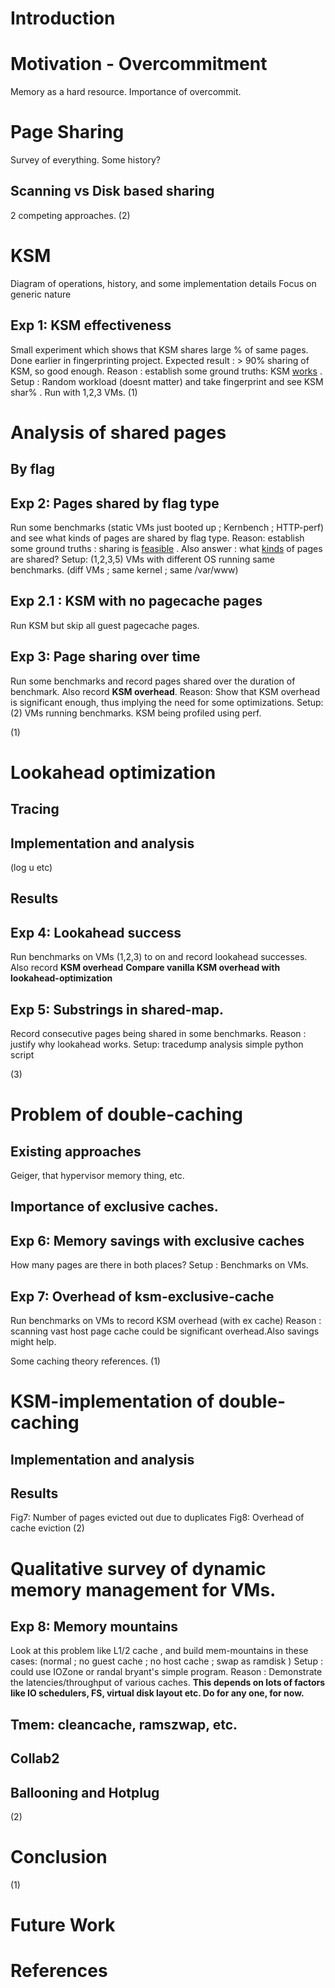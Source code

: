 * Introduction
  
* Motivation - Overcommitment
Memory as a hard resource. Importance of overcommit.

* Page Sharing
Survey of everything. Some history?
** Scanning vs Disk based sharing
2 competing approaches.
   (2)
* KSM
Diagram of operations, history, and some implementation details
Focus on generic nature
** Exp 1: KSM effectiveness
Small experiment which shows that KSM shares large % of same pages. Done earlier in fingerprinting project.
Expected result : > 90% sharing of KSM, so good enough.
Reason : establish some ground truths: KSM _works_ .
Setup : Random workload (doesnt matter) and take fingerprint and see KSM shar% . Run with 1,2,3 VMs.
   (1)
* Analysis of shared pages
** By flag
** Exp 2: Pages shared by flag type
Run some benchmarks (static VMs just booted up ; Kernbench ; HTTP-perf) and see what kinds of pages are shared by flag type.
Reason: establish some ground truths : sharing is _feasible_ . Also answer : what _kinds_ of pages are shared?
Setup: (1,2,3,5) VMs with different OS running same benchmarks. (diff VMs ; same kernel ; same /var/www) 

** Exp 2.1 : KSM with no pagecache pages
Run KSM but skip all guest pagecache pages.

** Exp 3: Page sharing over time
Run some benchmarks and record pages shared over the duration of benchmark. Also record *KSM overhead*.
Reason: Show that KSM overhead is significant enough, thus implying the need for some optimizations.
Setup: (2) VMs running benchmarks. KSM being profiled using perf.

(1)
* Lookahead optimization
** Tracing
** Implementation and analysis
(log u etc)
** Results
** Exp 4: Lookahead success
Run benchmarks on VMs (1,2,3) to on and record lookahead successes. Also record *KSM overhead*
*Compare vanilla KSM overhead with lookahead-optimization*


** Exp 5: Substrings in shared-map.
Record consecutive pages being shared in some benchmarks.
Reason : justify why lookahead works.
Setup: tracedump analysis simple python script 

   (3)
* Problem of double-caching
** Existing approaches 
Geiger, that hypervisor memory thing, etc.
** Importance of exclusive caches.
** Exp 6: Memory savings with exclusive caches
How many pages are there in both places?
Setup : Benchmarks on VMs.

** Exp 7: Overhead of ksm-exclusive-cache
Run benchmarks on VMs to record KSM overhead (with ex cache)
Reason : scanning vast host page cache could be significant overhead.Also savings might help.

Some caching theory references.
   (1)
* KSM-implementation of double-caching
** Implementation and analysis
** Results
Fig7: Number of pages evicted out due to duplicates
Fig8: Overhead of cache eviction
   (2)
* Qualitative survey of dynamic memory management for VMs.
** Exp 8: Memory mountains
Look at this problem like L1/2 cache , and build mem-mountains in these cases:
(normal ; no guest cache ; no host cache ; swap as ramdisk )
Setup : could use IOZone or randal bryant's simple program.
Reason : Demonstrate the latencies/throughput of various caches. 
*This depends on lots of factors like IO schedulers, FS, virtual disk layout etc. Do for any one, for now.*

** Tmem: cleancache, ramszwap, etc.
** Collab2
** Ballooning and Hotplug
   (2)
* Conclusion
   (1)
* Future Work

* References
